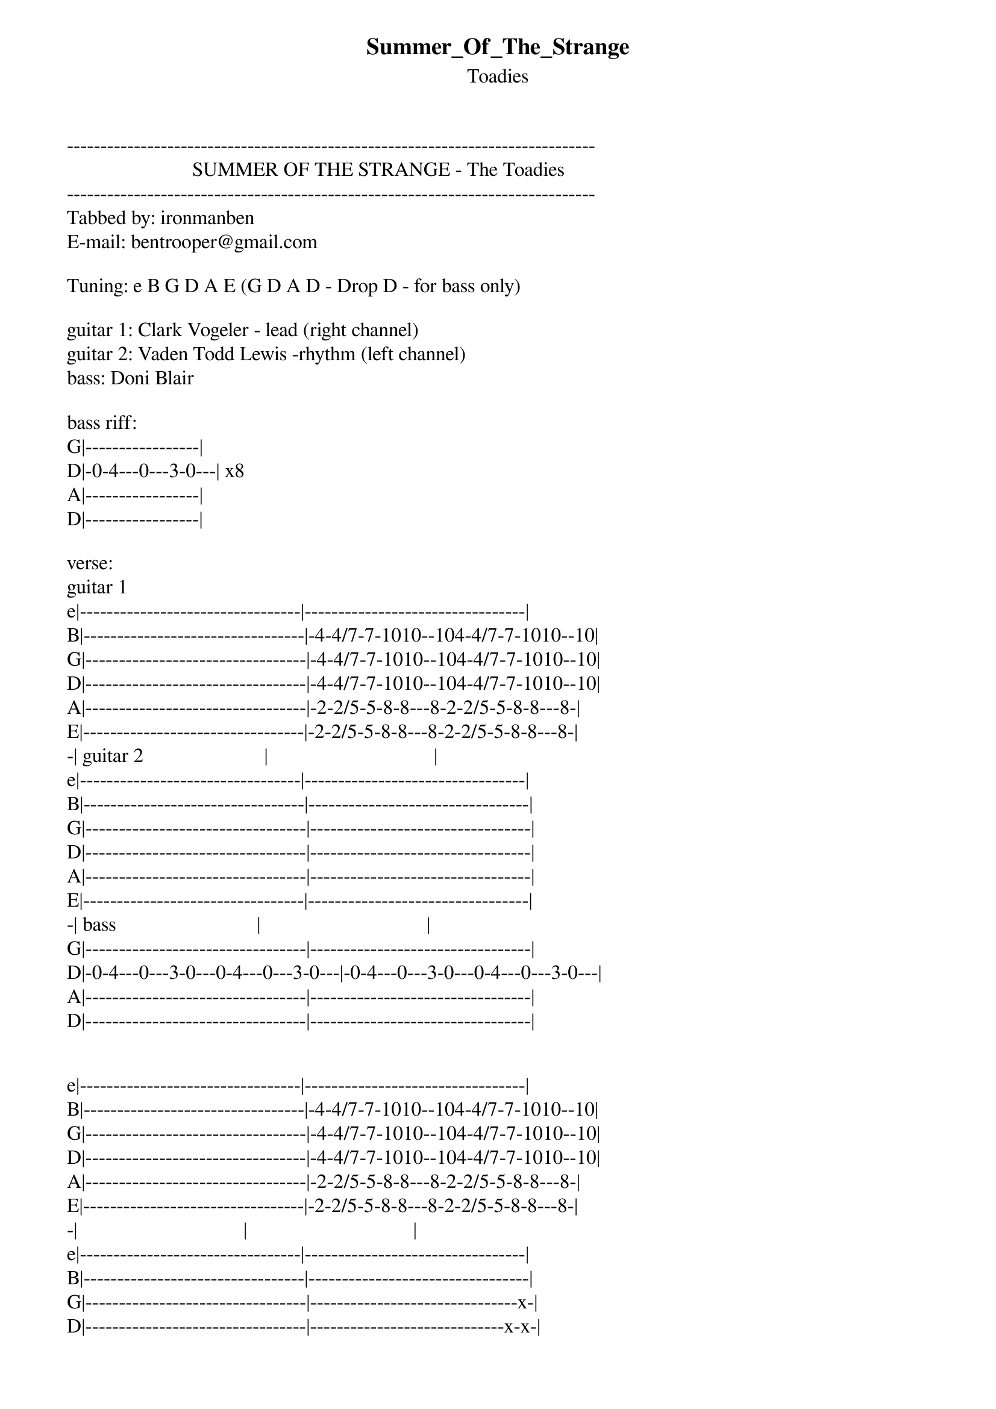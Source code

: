 {t: Summer_Of_The_Strange}
{st: Toadies}
-------------------------------------------------------------------------------
                         SUMMER OF THE STRANGE - The Toadies
-------------------------------------------------------------------------------
Tabbed by: ironmanben
E-mail: bentrooper@gmail.com

Tuning: e B G D A E (G D A D - Drop D - for bass only)

guitar 1: Clark Vogeler - lead (right channel)
guitar 2: Vaden Todd Lewis -rhythm (left channel)
bass: Doni Blair 

bass riff:
G|-----------------|
D|-0-4---0---3-0---| x8
A|-----------------|
D|-----------------|

verse:
guitar 1
e|---------------------------------|---------------------------------|
B|---------------------------------|-4-4/7-7-1010--104-4/7-7-1010--10|
G|---------------------------------|-4-4/7-7-1010--104-4/7-7-1010--10|
D|---------------------------------|-4-4/7-7-1010--104-4/7-7-1010--10| 
A|---------------------------------|-2-2/5-5-8-8---8-2-2/5-5-8-8---8-|
E|---------------------------------|-2-2/5-5-8-8---8-2-2/5-5-8-8---8-|
-| guitar 2                        |                                 |           
e|---------------------------------|---------------------------------|
B|---------------------------------|---------------------------------|
G|---------------------------------|---------------------------------|
D|---------------------------------|---------------------------------|
A|---------------------------------|---------------------------------|
E|---------------------------------|---------------------------------|
-| bass                            |                                 |
G|---------------------------------|---------------------------------|
D|-0-4---0---3-0---0-4---0---3-0---|-0-4---0---3-0---0-4---0---3-0---|
A|---------------------------------|---------------------------------|
D|---------------------------------|---------------------------------|


e|---------------------------------|---------------------------------|
B|---------------------------------|-4-4/7-7-1010--104-4/7-7-1010--10|
G|---------------------------------|-4-4/7-7-1010--104-4/7-7-1010--10|
D|---------------------------------|-4-4/7-7-1010--104-4/7-7-1010--10| 
A|---------------------------------|-2-2/5-5-8-8---8-2-2/5-5-8-8---8-|
E|---------------------------------|-2-2/5-5-8-8---8-2-2/5-5-8-8---8-|
-|                                 |                                 |           
e|---------------------------------|---------------------------------|
B|---------------------------------|---------------------------------|
G|---------------------------------|-------------------------------x-|
D|---------------------------------|-----------------------------x-x-|
A|---------------------------------|-----------------------------x-x-|
E|---------------------------------|-----------------------------x---|
-|                                 |                                 |
G|---------------------------------|---------------------------------|
D|-0-4---0---3-0---0-4---0---3-0---|-0-4---0---3-0---0-4---0---3-0---|
A|---------------------------------|---------------------------------|
D|---------------------------------|---------------------------------|


e|---------------------------------|
B|-4-4/7-7-1010--104-4/7-7-1010--10|
G|-4-4/7-7-1010--104-4/7-7-1010--10| x8
D|-4-4/7-7-1010--104-4/7-7-1010--10|
A|-2-2/5-5-8-8---8-2-2/5-5-8-8---8-|
E|-2-2/5-5-8-8---8-2-2/5-5-8-8---8-|
-|                                 |
e|---------------------------------|
B|---------------------------------|
G|-4-4/7-7-1010--104-4/7-7-1010--10|
D|-4-4/7-7-1010--104-4/7-7-1010--10|
A|-2-2/5-5-8-8---8-2-2/5-5-8-8---8-|
E|-2-2/5-5-8-8---8-2-2/5-5-8-8---8-|
-|                                 |
G|---------------------------------|
D|-0-4---0---3-0---0-4---0---3-0---|
A|---------------------------------|
D|---------------------------------|


both guitars:
e|---------------------------------|---------------------------------|
B|---------------------------------|---------------------------------|
G|---------------------------------|---------------------------------|
D|-3-3-3-3-3---3-3-3-3-3---3-3-3---|-3-3-3-3-3---3-3-3---------------|
A|-3-3-3-3-3---3-3-3-3-3---3-3-3---|-3-3-3-3-3---3-3-3---------------|
E|-1-1-1-1-1---1-1-1-1-1---1-1-1---|-1-1-1-1-1---1-1-1---------------|
   x x x x x   x x x x x   x x x     x x x x x   x x x

guitar 1
e|---------------------------------|-------------------------------------|
B|---------------------------------|----------------12--10-12-10-12br-10-|
G|--/11~~~-------------------------|--10~--------------------------------|
D|---------------------------------|-------------------------------------|
A|---------------------------------|-------------------------------------|
E|---------------------------------|-------------------------------------|
-| guitar 2                        |                                 |
e|---------------------------------|---------------------------------|
B|---------------------------------|---------------------------------|
G|---------------------------------|---------------------------------|
D|--/7-----------------------------|--\5--(allow to feed back)-------|
A|---------------------------------|---------------------------------|
E|---------------------------------|---------------------------------|
-| bass                            |                                 |
G|---------------------------------|---------------------------------|
D|-0-4---0---3-0---0-4---0---3-0---|-0-4---0---3-0---0-4---0---3-0---|
A|---------------------------------|---------------------------------|
D|---------------------------------|---------------------------------|


e|---------------------------------|---------------------------------|
B|---------------------------------|---------------------------------|
G|--/11--~---~---~---~---~---~-~---|--10~(divebomb)--------------x-x-|
D|---------------------------------|----------------------------(5)(5)
A|---------------------------------|---------------------------------|
E|---------------------------------|---------------1/////////--------|
-|             (slide roughly an octave up the neck)^^^              |
e|---------------------------------|---------------------------------|
B|---------------------------------|---------------------------------|
G|---------------------------------|---------------------------------|
D|--/7-----------------------------|---------------------------------|
A|---------------------------------|---8---(allow to feed back)------|
E|---------------------------------|---------------------------------|
-|                                 |                                 |
G|---------------------------------|---------------------------------|
D|-0-4---0---3-0---0-4---0---3-0---|-0-4---0---3-0---0-4---0---3-0---|
A|---------------------------------|---------------------------------|
D|---------------------------------|---------------------------------|

This next part is actually a bit more arranged than I thought at first.  
When they do it live Clark does all the slides.
On the recording it appears they alternate. 

e|---------------------------------|---------------------------------|
B|---------------------------------|---------------------------------|
G|-x-------------------------------|---------------------------------|
D|(5)1//-----------------------xxx-|-x-x---x---------------------xxx-| 
A|---1//-x---------------------xxx-|-x-x---x---------x-----------xxx-|
E|---1//-x-------------------------|-----------------x-----------xxx-|
-|                             ^Mute around 10th fret                |           
e|---------------------------------|---------------------------------|
B|---------------------------------|---------x-----------------------|
G|---------------------------------|----------x----------------------|
D|-------12\\----------------------|-----------x-----x-x---------xxx-|
A|-------12\\----------------------|------------x----x-x---------xxx-|
E|-------12\\----------------------|-------------x---------------xxx-|
-|                                 |                                 |
G|---------------------------------|---------------------------------|
D|-0-4---0---3-0---0-4---0---3-0---|-0-4---0---3-0---0-4---0---3-0---|
A|---------------------------------|---------------------------------|
D|---------------------------------|---------------------------------|


e|---------------------------------|-----------------------------------|
B|---------------------------------|-----------------------------------|
G|---------------------------------|-----------------------------x-x-x-|
D|-x---------------------------xxx-|-x---------------------------x-x-x-| 
A|-x-----------x-x-------------xxx-|-x---------x-x---------------x-x-x-|
E|-x-1//-10\\--x-x-------------xxx-|-x-1//-----x-x-1//-----------------|
-|                                 |                                   |           
e|---------------------------------|-----------------------------------|
B|---------------------------------|-----------------------------------|
G|---------------------------------|-----------------------------------|
D|-x---------------------------xxx-|-x---------x-x-------------x-x-x-x-|
A|-x-----------x-x-------x-----xxx-|-x---------x-x-------------x-x-x-x-|
E|-x-1//-10\\--x-x-------x-----xxx-|-x-----10\\--------10\\----x-x-x-x-|
-|                                 |                                 |
G|---------------------------------|---------------------------------|
D|-0-4---0---3-0---0-4---0---3-0---|-0-4---0---3-0---0-4---0---3-0---|
A|---------------------------------|---------------------------------|
D|---------------------------------|---------------------------------|


e|---------------------------------|
B|-4-4/7-7-1010--104-4/7-7-1010--10|
G|-4-4/7-7-1010--104-4/7-7-1010--10| x8
D|-4-4/7-7-1010--104-4/7-7-1010--10|
A|-2-2/5-5-8-8---8-2-2/5-5-8-8---8-|
E|-2-2/5-5-8-8---8-2-2/5-5-8-8---8-|
-|                                 |
e|---------------------------------|
B|---------------------------------|
G|-4-4/7-7-1010--104-4/7-7-1010--10|
D|-4-4/7-7-1010--104-4/7-7-1010--10|
A|-2-2/5-5-8-8---8-2-2/5-5-8-8---8-|
E|-2-2/5-5-8-8---8-2-2/5-5-8-8---8-|
-|                                 |
G|---------------------------------|
D|---------------------------------|
A|---------------------------------|
D|-0-4---0---3-0---0-4---0---3-0---|

both guitars:
e|---------------------------------|---------------------------------|
B|---------------------------------|---------------------------------|
G|---------------------------------|---------------------------------|
D|-3-3-3-3-3---3-3-3-3-3---3-3-3---|-3-3-3-3-3---3-3-3---------------|
A|-3-3-3-3-3---3-3-3-3-3---3-3-3---|-3-3-3-3-3---3-3-3---------------|
E|-1-1-1-1-1---1-1-1-1-1---1-1-1---|-1-1-1-1-1---1-1-1---------------|
   x x x x x   x x x x x   x x x     x x x x x   x x x

guitar 1
e|-----------------|-----------------|-----------------|-----------------|
B|-----------------|-----------------|-----------------|-----------------|
G|-----------------|-----------------|-----------------|-----------------|
D|-----------------|-----------------|-----------------|-----------------|
A|-----0-3-5---5---|-----0-3-5---5---|-----0-3-5-3-5---|-----0-3-5---5---|
E|-1-3-------------|-1-3-------------|-1-3-------------|-1-3-------------|
-| guitar 2        |                 |                 |                 |
e|-----------------|-----------------|-----------------|-----------------|
B|-----------------|-----------------|-----------------|-----------------|
G|-----------------|-----------------|-----------------|-----------------|
D|-----7-1012--12--|-----7-1012--12--|-----7-10121012--|-----7-1012--12--|
A|-8-10------------|-8-10------------|-8-10------------|-8-10------------|
E|-----------------|-----------------|-----------------|-----------------|

e|-----------------|-----------------|-----------------|-----------------|
B|-----------------|-----------------|-----------------|-----------------|
G|-----------------|-----------------|-----------------|-----------------|
D|-----------------|-----------------|-----------------|-----------------|
A|-----0-3-5---5---|-----0-3-5---5---|-----0-3-5-3-5---|-----0-3-5---5---|
E|-1-3-------------|-1-3-------------|-1-3-------------|-1-3-------------|
-|                 |                 |                 |                 |
e|-----------------|-----------------|-----------------|-----------------|
B|-----------------|-----------------|-----------------|-----------------|
G|-----------------|-----------------|-----10----------|-----------------|
D|-----7-1012--12--|-----7-1012--12--|-------10121012--|-----7-1012--12--|
A|-8-10------------|-8-10------------|-8-10------------|-8-10------------|
E|-----------------|-----------------|-----------------|-----------------|



e|---------------------------------|---------------------------------|
B|---------------------------------|---------------------------------|
G|---------------------------------|-(7)-(vibrato up, not down)------|
D|---------------------------------|---------------------------------|
A|---9~~~~---------------------~~~~|---------------------------------|
E|---------------------------------|---------------------------------|
-|                                 |                                 |
e|---------------------------------|---------------------------------|
B|---------------------------------|---------------------------------|
G|---------------------------------|---4-----------------------------|
D|--/7-----------------------------|---5-----------------------------|
A|---------------------------------|---------------------------------|
E|---------------------------------|---------------6^(dive bombs)----|
-|                                 |                                 |
G|---------------------------------|---------------------------------|
D|-0-4---0---3-0---0-4---0---3-0---|-0-4---0---3-0---0-4---0---3-0---|
A|---------------------------------|---------------------------------|
D|---------------------------------|---------------------------------|


e|---------------------------------|---------------------------------|
B|---------------------------------|---------------------------------|
G|---------------------------------|-------------------7-------------|
D|---------------------------------|------------(slowly raise bar to pitch)
A|-8^(9)-8^--8^--8^~~~~~~----------|-8~(divebomb)--------------------|
E|---------------------------------|---------------------------------|
-|             (slide roughly an octave up the neck)^^^              |
e|---------------------------------|---------------------------------|
B|---------------------------------|---------------------------------|
G|---10--(hold out)----------------|-~~~~----------------------------|
D|---------------------------------|---------------------------------|
A|---------------------------------|---------------------x-x-x-x-x-x-|
E|---------------------------------|---------------------x-x-x-x-x-x-|
-|                                 |                                 |
G|---------------------------------|---------------------------------|
D|-0-4---0---3-0-3-0-4---0---3-0---|-0-4---0---3-0---0-4---0---3-0---|
A|---------------------------------|---------------------------------|
D|---------------------------------|---------------------------------|


e|---------------------------------|---------------------------------|
B|---------------------------------|---------------------------------|
G|---------------------------------|---------------------------------|
D|-(repeatedly raise vibrato while holding D string, 14th fret)------|
A|---------------------------------|----------------------------12\\\|
E|---------------------------------|---------------------------------|
-|                                 |                                 |
e|---------------------------------|---3-----------------------------|
B|---3-----------------------------|---3-----------------------------|
G|---2-----------------------------|-0-0-----------------------------|
D|-0-0-----------------------x-x-x-|-0-0-----------x-x-x-1//-/-/--/--|
A|-0-0-----------------------x-x-x-|-0-------------x-x-x-1//-/-/--/--|
E|---------------------------x-x-x-|---------------x-x-x-1//-/-/--/--|
-|                                 |                                 |
G|---------------------------------|---------------------------------|
D|-0-4---0---3-0---0-4---0---3-0---|-0-4---0---3-0---0-4---0---3-0---|
A|---------------------------------|---------------------------------|
D|---------------------------------|---------------------------------|

bass only:
G|-----------------|        
D|-----------------| x7     
A|-----------------|       
D|-0-4---0---3-0---|        


guitar 1
e|-------------------|
B|-------------------|
G|-------------------|
D|-------------------|
A|-------------------|
E|-1/17\\\\(divebomb)|
-| bass              |
G|-------------------|
D|-------------------|
A|-------------------|
D|-0-4---------------|

guitar 1
e|---------------------------------|---------------------------------|
B|---------------------------------|---------------------------------|
G|---------------------------------|---------------------------------|
D|-3-3-3-3-3---3-3-3-3-3---3-3-3---|-1010101010--101010--------------|
A|-3-3-3-3-3---3-3-3-3-3---3-3-3---|-x-x-x-x-x---x-x-x---------------|
E|-1-1-1-1-1---1-1-1-1-1---1-1-1---|-8-8-8-8-8---8-8-8---------------|
-| guitar                          |                                 |
e|---------------------------------|---------------------------------|
B|---------------------------------|---------------------------------|
G|---------------------------------|-1010101010--101010--------------|
D|-10101010100-1010101010--101010--|-1010101010--101010--------------|
A|-8-8-8-8-8---8-8-8-8-8---8-8-8---|-8-8-8-8-8---8-8-8---------------|
E|-8-8-8-8-8---8-8-8-8-8---8-8-8---|-8-8-8-8-8---8-8-8---------------|
There might also be a third track of the low F5 chord here but I'm not sure.

guitar 1
e|-----------------|-----------------|-----------------|-----------------|
B|-----------------|-----------------|-----------------|-----------------|
G|-----------------|-----------------|-----------------|-----------------|
D|-----------------|-----------------|-------1012------|-----------------|
A|-----0-3-5---5---|-----0-3-5---5---|-----------------|-----0-3-5---5---|
E|-1-3-------------|-1-3-------------|-1-3---------17\\|-1-3-------------|
-| guitar 2        |                 |                 |                 |
e|-----------------|-----------------|-----------------|-----------------|
B|-----------------|-----------------|-----------------|-----------------|
G|-----------------|-----------------|-----------------|-----------------|
D|-----------------|-----------------|-----------------|-----------------|
A|-----0-3-5---5---|-----0-3-5---5---|-----0-3-5-3-5---|-----0-3-5---5---|
E|-1-3-------------|-1-3-------------|-1-3-------------|-1-3-------------|

e|-----------------|-----------------|-----------------|-----------------|
B|-----------------|-----------------|-----------------|-----------------|
G|-----------------|-----------------|-----------------|-----------------|
D|-----------------|-----------------|-----------------|-----------------|
A|-----0-3-5---5---|-----0-3-5---5---|-----0-3-5-------|-----0-3-5---5---|
E|-1-3-------------|-1-3-------------|-1-3---------17\\|-1-3-------------|
-|                 |                 |                 |                 |
e|-----------------|-----------------|-----------------|-----------------|
B|-----------------|-----------------|-----------------|-----------------|
G|-----------------|-----------------|-----10----------|-----------------|
D|-----7-1012--12--|-----7-1012--12--|-------10121012--|-----7-1012--12--|
A|-8-10------------|-8-10------------|-8-10------------|-8-10------------|
E|-----------------|-----------------|-----------------|-----------------|


e|---------------------------------|---------------------------------|
B|------------------(7)-~~~~-------|---------------------------------|
G|---------------------------------|---(7)-~~~~----------------------|  x2 
D|---------------------------------|---------------------------------|
A|-----------------------------~~~~|------------------7^(8)7^--7^--7^|
E|---------------------------------|---------------------------------|
-|                                 |                                 |
e|---------------------------------|---------------------------------|
B|---------------------------------|---------------------------------|
G|---------------------------------|---------------------------------|
D|---------------------------------|---------------------------------|
A|-8/9~~~~-------------------------|---8------------(12)~~~----------|
E|---------------------------------|---------------------------------|
-|                                 |                                 |
G|---------------------------------|---------------------------------|
D|-0-4---0---3-0---0-4---0---3-0---|-0-4---0---3-0---0-4---0---3-0---|
A|---------------------------------|---------------------------------|
D|---------------------------------|---------------------------------|


(Fade out)


************************************

| /   slide up
| \   slide down
| h   hammer-on
| p   pull-off
| ~   vibrato
| +   harmonic
| x   Mute note
| ^   Bend
| pb  Pre-bend
| br  Bend release
| pbr Pre-bend release
| brb Bend release bend

************************************
